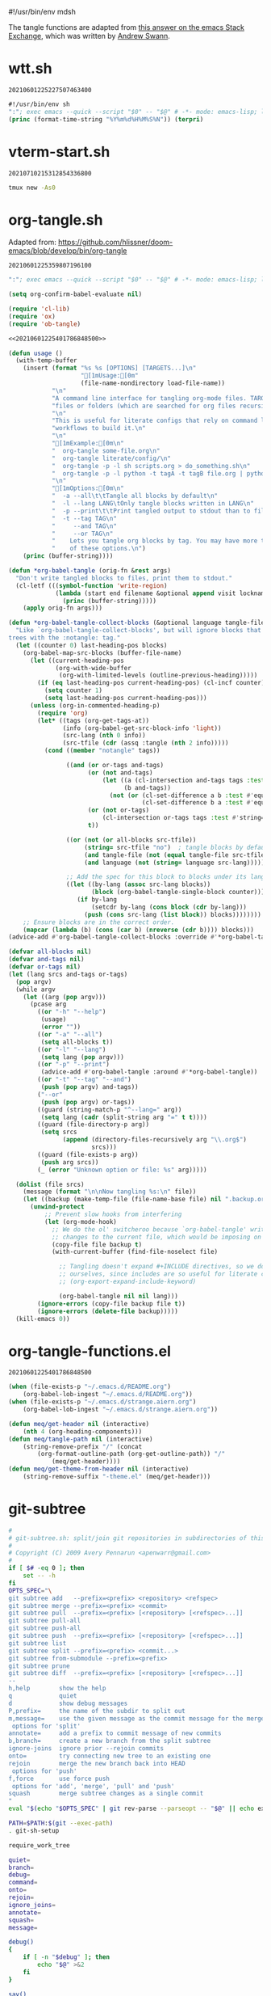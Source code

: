 #!/usr/bin/env mdsh

# TODO: Implement saku as well

#+property: header-args -n -r -l "[{(<%s>)}]" :tangle-mode (identity 0444) :noweb yes :mkdirp yes

# Adapted From:
# Answer: https://stackoverflow.com/a/65232183/10827766
# User: https://stackoverflow.com/users/776405/whil
#+startup: show3levels

#+name: username
#+begin_src text :exports none
shadowrylander
#+end_src

#+name: hash-deprecated
#+begin_src emacs-lisp :var name="" :exports none
(md5 (concat (replace-regexp-in-string "/" "" (
    org-format-outline-path (org-get-outline-path))) (
        nth 4 (org-heading-components)) name))
#+end_src

#+name: hash
#+begin_src emacs-lisp :exports none
(format-time-string "%Y%m%d%H%M%S%N")
#+end_src

The tangle functions are adapted from [[https://emacs.stackexchange.com/a/29884/31428][this answer on the emacs Stack Exchange]],
which was written by [[https://emacs.stackexchange.com/users/2710/andrew-swann][Andrew Swann]].

* wtt.sh

#+call: hash() :exports none

#+RESULTS:
: 20210601225227507463400

#+name: 20210601225227507463400
#+begin_src emacs-lisp :tangle (meq/tangle-path) :shebang "#!/usr/bin/env sh"
#!/usr/bin/env sh
":"; exec emacs --quick --script "$0" -- "$@" # -*- mode: emacs-lisp; lexical-binding: t; -*-
(princ (format-time-string "%Y%m%d%H%M%S%N")) (terpri)
#+end_src

* vterm-start.sh

#+call: hash() :exports none

#+RESULTS:
: 20210710215312854336800

#+name: 20210710215312854336800
#+begin_src sh :tangle (meq/tangle-path) :shebang "#!/usr/bin/env sh"
tmux new -As0
#+end_src

* org-tangle.sh

Adapted from: https://github.com/hlissner/doom-emacs/blob/develop/bin/org-tangle

#+call: hash() :exports none

#+RESULTS:
: 20210601225359807196100

#+name: 20210601225359807196100
#+begin_src emacs-lisp :tangle (meq/tangle-path) :shebang "#!/usr/bin/env sh"
":"; exec emacs --quick --script "$0" -- "$@" # -*- mode: emacs-lisp; lexical-binding: t; -*-

(setq org-confirm-babel-evaluate nil)

(require 'cl-lib)
(require 'ox)
(require 'ob-tangle)

<<20210601225401786848500>>

(defun usage ()
  (with-temp-buffer
    (insert (format "%s %s [OPTIONS] [TARGETS...]\n"
                    "[1mUsage:[0m"
                    (file-name-nondirectory load-file-name))
            "\n"
            "A command line interface for tangling org-mode files. TARGETS can be\n"
            "files or folders (which are searched for org files recursively).\n"
            "\n"
            "This is useful for literate configs that rely on command line\n"
            "workflows to build it.\n"
            "\n"
            "[1mExample:[0m\n"
            "  org-tangle some-file.org\n"
            "  org-tangle literate/config/\n"
            "  org-tangle -p -l sh scripts.org > do_something.sh\n"
            "  org-tangle -p -l python -t tagA -t tagB file.org | python\n"
            "\n"
            "[1mOptions:[0m\n"
            "  -a --all\t\tTangle all blocks by default\n"
            "  -l --lang LANG\tOnly tangle blocks written in LANG\n"
            "  -p --print\t\tPrint tangled output to stdout than to files\n"
            "  -t --tag TAG\n"
            "     --and TAG\n"
            "     --or TAG\n"
            "    Lets you tangle org blocks by tag. You may have more than one\n"
            "    of these options.\n")
    (princ (buffer-string))))

(defun *org-babel-tangle (orig-fn &rest args)
  "Don't write tangled blocks to files, print them to stdout."
  (cl-letf (((symbol-function 'write-region)
             (lambda (start end filename &optional append visit lockname mustbenew)
               (princ (buffer-string)))))
    (apply orig-fn args)))

(defun *org-babel-tangle-collect-blocks (&optional language tangle-file)
  "Like `org-babel-tangle-collect-blocks', but will ignore blocks that are in
trees with the :notangle: tag."
  (let ((counter 0) last-heading-pos blocks)
    (org-babel-map-src-blocks (buffer-file-name)
      (let ((current-heading-pos
             (org-with-wide-buffer
              (org-with-limited-levels (outline-previous-heading)))))
        (if (eq last-heading-pos current-heading-pos) (cl-incf counter)
          (setq counter 1)
          (setq last-heading-pos current-heading-pos)))
      (unless (org-in-commented-heading-p)
        (require 'org)
        (let* ((tags (org-get-tags-at))
               (info (org-babel-get-src-block-info 'light))
               (src-lang (nth 0 info))
               (src-tfile (cdr (assq :tangle (nth 2 info)))))
          (cond ((member "notangle" tags))

                ((and (or or-tags and-tags)
                      (or (not and-tags)
                          (let ((a (cl-intersection and-tags tags :test #'string=))
                                (b and-tags))
                            (not (or (cl-set-difference a b :test #'equal)
                                     (cl-set-difference b a :test #'equal)))))
                      (or (not or-tags)
                          (cl-intersection or-tags tags :test #'string=))
                      t))

                ((or (not (or all-blocks src-tfile))
                     (string= src-tfile "no")  ; tangle blocks by default
                     (and tangle-file (not (equal tangle-file src-tfile)))
                     (and language (not (string= language src-lang)))))

                ;; Add the spec for this block to blocks under its language.
                ((let ((by-lang (assoc src-lang blocks))
                       (block (org-babel-tangle-single-block counter)))
                   (if by-lang
                       (setcdr by-lang (cons block (cdr by-lang)))
                     (push (cons src-lang (list block)) blocks))))))))
    ;; Ensure blocks are in the correct order.
    (mapcar (lambda (b) (cons (car b) (nreverse (cdr b)))) blocks)))
(advice-add #'org-babel-tangle-collect-blocks :override #'*org-babel-tangle-collect-blocks)

(defvar all-blocks nil)
(defvar and-tags nil)
(defvar or-tags nil)
(let (lang srcs and-tags or-tags)
  (pop argv)
  (while argv
    (let ((arg (pop argv)))
      (pcase arg
        ((or "-h" "--help")
         (usage)
         (error ""))
        ((or "-a" "--all")
         (setq all-blocks t))
        ((or "-l" "--lang")
         (setq lang (pop argv)))
        ((or "-p" "--print")
         (advice-add #'org-babel-tangle :around #'*org-babel-tangle))
        ((or "-t" "--tag" "--and")
         (push (pop argv) and-tags))
        ("--or"
         (push (pop argv) or-tags))
        ((guard (string-match-p "^--lang=" arg))
         (setq lang (cadr (split-string arg "=" t t))))
        ((guard (file-directory-p arg))
         (setq srcs
               (append (directory-files-recursively arg "\\.org$")
                       srcs)))
        ((guard (file-exists-p arg))
         (push arg srcs))
        (_ (error "Unknown option or file: %s" arg)))))

  (dolist (file srcs)
    (message (format "\n\nNow tangling %s:\n" file))
    (let ((backup (make-temp-file (file-name-base file) nil ".backup.org")))
      (unwind-protect
          ;; Prevent slow hooks from interfering
          (let (org-mode-hook)
            ;; We do the ol' switcheroo because `org-babel-tangle' writes
            ;; changes to the current file, which would be imposing on the user.
            (copy-file file backup t)
            (with-current-buffer (find-file-noselect file)

              ;; Tangling doesn't expand #+INCLUDE directives, so we do it
              ;; ourselves, since includes are so useful for literate configs!
              ;; (org-export-expand-include-keyword)

              (org-babel-tangle nil nil lang)))
        (ignore-errors (copy-file backup file t))
        (ignore-errors (delete-file backup)))))
  (kill-emacs 0))
#+end_src

* org-tangle-functions.el

#+call: hash() :exports none

#+RESULTS:
: 20210601225401786848500

#+name: 20210601225401786848500
#+begin_src emacs-lisp :tangle (meq/tangle-path)
(when (file-exists-p "~/.emacs.d/README.org")
    (org-babel-lob-ingest "~/.emacs.d/README.org"))
(when (file-exists-p "~/.emacs.d/strange.aiern.org")
    (org-babel-lob-ingest "~/.emacs.d/strange.aiern.org"))

(defun meq/get-header nil (interactive)
    (nth 4 (org-heading-components)))
(defun meq/tangle-path nil (interactive)
    (string-remove-prefix "/" (concat
        (org-format-outline-path (org-get-outline-path)) "/"
            (meq/get-header))))
(defun meq/get-theme-from-header nil (interactive)
    (string-remove-suffix "-theme.el" (meq/get-header)))
#+end_src

* git-subtree

#+begin_src bash :tangle (meq/tangle-path) :shebang "#!/usr/bin/env bash"
#
# git-subtree.sh: split/join git repositories in subdirectories of this one
#
# Copyright (C) 2009 Avery Pennarun <apenwarr@gmail.com>
#
if [ $# -eq 0 ]; then
    set -- -h
fi
OPTS_SPEC="\
git subtree add   --prefix=<prefix> <repository> <refspec>
git subtree merge --prefix=<prefix> <commit>
git subtree pull  --prefix=<prefix> [<repository> [<refspec>...]]
git subtree pull-all
git subtree push-all
git subtree push  --prefix=<prefix> [<repository> [<refspec>...]]
git subtree list
git subtree split --prefix=<prefix> <commit...>
git subtree from-submodule --prefix=<prefix>
git subtree prune
git subtree diff  --prefix=<prefix> [<repository> [<refspec>...]]
--
h,help        show the help
q             quiet
d             show debug messages
P,prefix=     the name of the subdir to split out
m,message=    use the given message as the commit message for the merge commit
 options for 'split'
annotate=     add a prefix to commit message of new commits
b,branch=     create a new branch from the split subtree
ignore-joins  ignore prior --rejoin commits
onto=         try connecting new tree to an existing one
rejoin        merge the new branch back into HEAD
 options for 'push'
f,force	      use force push
 options for 'add', 'merge', 'pull' and 'push'
squash        merge subtree changes as a single commit
"
eval "$(echo "$OPTS_SPEC" | git rev-parse --parseopt -- "$@" || echo exit $?)"

PATH=$PATH:$(git --exec-path)
. git-sh-setup

require_work_tree

quiet=
branch=
debug=
command=
onto=
rejoin=
ignore_joins=
annotate=
squash=
message=

debug()
{
	if [ -n "$debug" ]; then
		echo "$@" >&2
	fi
}

say()
{
	if [ -z "$quiet" ]; then
		echo "$@" >&2
	fi
}

assert()
{
	if "$@"; then
		:
	else
		die "assertion failed: " "$@"
	fi
}


#echo "Options: $*"

while [ $# -gt 0 ]; do
	opt="$1"
	shift
	case "$opt" in
		-q) quiet=1 ;;
		-d) debug=1 ;;
		--annotate) annotate="$1"; shift ;;
		--no-annotate) annotate= ;;
		-b) branch="$1"; shift ;;
		-P|--prefix) prefix="$1"; shift ;;
		-m) message="$1"; shift ;;
		-f|--force) force=1 ;;
		--no-prefix) prefix= ;;
		--onto) onto="$1"; shift ;;
		--no-onto) onto= ;;
		--rejoin) rejoin=1 ;;
		--no-rejoin) rejoin= ;;
		--ignore-joins) ignore_joins=1 ;;
		--no-ignore-joins) ignore_joins= ;;
		--squash) squash=1 ;;
		--no-squash) squash= ;;
		--) break ;;
		*) die "Unexpected option: $opt" ;;
	esac
done

# Remove trailing slash
prefix="${prefix%/}";

command="$1"
shift
case "$command" in
	add|merge|pull|pull-all|push-all|from-submodule|prune) default= ;;
	split|push|diff|list) default="--default HEAD" ;;
	*) die "Unknown command '$command'" ;;
esac

if [ -z "$prefix" -a "$command" != "pull-all" -a "$command" != "push-all" -a "$command" != "list" -a "$command" != "prune" ]; then
	die "You must provide the --prefix option."
fi

case "$command" in
	pull-all);;
	push-all);;
	list);;
	prune);;
	add) [ -e "$prefix" ] && 
		die "prefix '$prefix' already exists." ;;
	*)   [ -e "$prefix" ] || 
		die "'$prefix' does not exist; use 'git subtree add'" ;;
esac

dir="$(dirname "$prefix/.")"

if [ "$command" != "pull" -a "$command" != "add" -a "$command" != "push" -a "$command" != "pull-all" -a "$command" != "diff" ]; then
	revs=$(git rev-parse $default --revs-only "$@") || exit $?
	dirs="$(git rev-parse --no-revs --no-flags "$@")" || exit $?
	if [ -n "$dirs" ]; then
		die "Error: Use --prefix instead of bare filenames."
	fi
fi

debug "command: {$command}"
debug "quiet: {$quiet}"
debug "revs: {$revs}"
debug "dir: {$dir}"
debug "opts: {$*}"
debug

cache_setup()
{
	cachedir="$GIT_DIR/subtree-cache/$$"
	rm -rf "$cachedir" || die "Can't delete old cachedir: $cachedir"
	mkdir -p "$cachedir" || die "Can't create new cachedir: $cachedir"
	mkdir -p "$cachedir/notree" || die "Can't create new cachedir: $cachedir/notree"
	debug "Using cachedir: $cachedir" >&2
}

cache_get()
{
	for oldrev in $*; do
		if [ -r "$cachedir/$oldrev" ]; then
			read newrev <"$cachedir/$oldrev"
			echo $newrev
		fi
	done
}

cache_miss()
{
	for oldrev in $*; do
		if [ ! -r "$cachedir/$oldrev" ]; then
			echo $oldrev
		fi
	done
}

check_parents()
{
	missed=$(cache_miss $*)
	for miss in $missed; do
		if [ ! -r "$cachedir/notree/$miss" ]; then
			debug "  incorrect order: $miss"
		fi
	done
}

set_notree()
{
	echo "1" > "$cachedir/notree/$1"
}

cache_set()
{
	oldrev="$1"
	newrev="$2"
	if [ "$oldrev" != "latest_old" \
	     -a "$oldrev" != "latest_new" \
	     -a -e "$cachedir/$oldrev" ]; then
		die "cache for $oldrev already exists!"
	fi
	echo "$newrev" >"$cachedir/$oldrev"
}

rev_exists()
{
	if git rev-parse "$1" >/dev/null 2>&1; then
		return 0
	else
		return 1
	fi
}

rev_is_descendant_of_branch()
{
	newrev="$1"
	branch="$2"
	branch_hash=$(git rev-parse $branch)
	match=$(git rev-list -1 $branch_hash ^$newrev)

	if [ -z "$match" ]; then
		return 0
	else
		return 1
	fi
}

# if a commit doesn't have a parent, this might not work.  But we only want
# to remove the parent from the rev-list, and since it doesn't exist, it won't
# be there anyway, so do nothing in that case.
try_remove_previous()
{
	if rev_exists "$1^"; then
		echo "^$1^"
	fi
}

find_latest_squash()
{
	debug "Looking for latest squash ($dir)..."
	dir="$1"
	sq=
	main=
	sub=
	git log --grep="^git-subtree-dir: $dir/*\$" \
		--pretty=format:'START %H%n%s%n%n%b%nEND%n' HEAD |
	while read a b junk; do
		debug "$a $b $junk"
		debug "{{$sq/$main/$sub}}"
		case "$a" in
			START) sq="$b" ;;
			git-subtree-mainline:) main="$b" ;;
			git-subtree-split:) sub="$b" ;;
			END)
				if [ -n "$sub" ]; then
					if [ -n "$main" ]; then
						# a rejoin commit?
						# Pretend its sub was a squash.
						sq="$sub"
					fi
					debug "Squash found: $sq $sub"
					echo "$sq" "$sub"
					break
				fi
				sq=
				main=
				sub=
				;;
		esac
	done
}

find_existing_splits()
{
	debug "Looking for prior splits..."
	dir="$1"
	revs="$2"
	main=
	sub=
	git log --grep="^git-subtree-dir: $dir/*\$" \
		--pretty=format:'START %H%n%s%n%n%b%nEND%n' $revs |
	while read a b junk; do
		case "$a" in
			START) sq="$b" ;;
			git-subtree-mainline:) main="$b" ;;
			git-subtree-split:) sub="$b" ;;
			END)
				debug "  Main is: '$main'"
				if [ -z "$main" -a -n "$sub" ]; then
					# squash commits refer to a subtree
					debug "  Squash: $sq from $sub"
					cache_set "$sq" "$sub"
				fi
				if [ -n "$main" -a -n "$sub" ]; then
					debug "  Prior: $main -> $sub"
					cache_set $main $sub
					cache_set $sub $sub
					try_remove_previous "$main"
					try_remove_previous "$sub"
				fi
				main=
				sub=
				;;
		esac
	done
}

copy_commit()
{
	# We're going to set some environment vars here, so
	# do it in a subshell to get rid of them safely later
	debug copy_commit "{$1}" "{$2}" "{$3}"
	git log -1 --pretty=format:'%an%n%ae%n%ad%n%cn%n%ce%n%cd%n%s%n%n%b' "$1" |
	(
		read GIT_AUTHOR_NAME
		read GIT_AUTHOR_EMAIL
		read GIT_AUTHOR_DATE
		read GIT_COMMITTER_NAME
		read GIT_COMMITTER_EMAIL
		read GIT_COMMITTER_DATE
		export  GIT_AUTHOR_NAME \
			GIT_AUTHOR_EMAIL \
			GIT_AUTHOR_DATE \
			GIT_COMMITTER_NAME \
			GIT_COMMITTER_EMAIL \
			GIT_COMMITTER_DATE
		(echo -n "$annotate"; cat ) |
		git commit-tree "$2" $3  # reads the rest of stdin
	) || die "Can't copy commit $1"
}

add_msg()
{
	dir="$1"
	latest_old="$2"
	latest_new="$3"
	if [ -n "$message" ]; then
		commit_message="$message"
	else
		commit_message="Add '$dir/' from commit '$latest_new'"
	fi
	cat <<-EOF
		$commit_message
		
		git-subtree-dir: $dir
		git-subtree-mainline: $latest_old
		git-subtree-split: $latest_new
	EOF
}

add_squashed_msg()
{
	if [ -n "$message" ]; then
		echo "$message"
	else
		echo "Merge commit '$1' as '$2'"
	fi
}

rejoin_msg()
{
	dir="$1"
	latest_old="$2"
	latest_new="$3"
	if [ -n "$message" ]; then
		commit_message="$message"
	else
		commit_message="Split '$dir/' into commit '$latest_new'"
	fi
	cat <<-EOF
		$commit_message
		
		git-subtree-dir: $dir
		git-subtree-mainline: $latest_old
		git-subtree-split: $latest_new
	EOF
}

squash_msg()
{
	dir="$1"
	oldsub="$2"
	newsub="$3"
	newsub_short=$(git rev-parse --short "$newsub")
	
	if [ -n "$oldsub" ]; then
		oldsub_short=$(git rev-parse --short "$oldsub")
		echo "Squashed '$dir/' changes from $oldsub_short..$newsub_short"
		echo
		git log --pretty=tformat:'%h %s' "$oldsub..$newsub"
		git log --pretty=tformat:'REVERT: %h %s' "$newsub..$oldsub"
	else
		echo "Squashed '$dir/' content from commit $newsub_short"
	fi
	
	echo
	echo "git-subtree-dir: $dir"
	echo "git-subtree-split: $newsub"
}

toptree_for_commit()
{
	commit="$1"
	git log -1 --pretty=format:'%T' "$commit" -- || exit $?
}

subtree_for_commit()
{
	commit="$1"
	dir="$2"
	git ls-tree "$commit" -- "$dir" |
	while read mode type tree name; do
		assert [ "$name" = "$dir" ]
		assert [ "$type" = "tree" -o "$type" = "commit" ]
		[ "$type" = "commit" ] && continue  # ignore submodules
		echo $tree
		break
	done
}

tree_changed()
{
	tree=$1
	shift
	if [ $# -ne 1 ]; then
		return 0   # weird parents, consider it changed
	else
		ptree=$(toptree_for_commit $1)
		if [ "$ptree" != "$tree" ]; then
			return 0   # changed
		else
			return 1   # not changed
		fi
	fi
}

new_squash_commit()
{
	old="$1"
	oldsub="$2"
	newsub="$3"
	tree=$(toptree_for_commit $newsub) || exit $?
	if [ -n "$old" ]; then
		squash_msg "$dir" "$oldsub" "$newsub" | 
			git commit-tree "$tree" -p "$old" || exit $?
	else
		squash_msg "$dir" "" "$newsub" |
			git commit-tree "$tree" || exit $?
	fi
}

copy_or_skip()
{
	rev="$1"
	tree="$2"
	newparents="$3"
	assert [ -n "$tree" ]

	identical=
	nonidentical=
	p=
	gotparents=
	for parent in $newparents; do
		ptree=$(toptree_for_commit $parent) || exit $?
		[ -z "$ptree" ] && continue
		if [ "$ptree" = "$tree" ]; then
			# an identical parent could be used in place of this rev.
			identical="$parent"
		else
			nonidentical="$parent"
		fi
		
		# sometimes both old parents map to the same newparent;
		# eliminate duplicates
		is_new=1
		for gp in $gotparents; do
			if [ "$gp" = "$parent" ]; then
				is_new=
				break
			fi
		done
		if [ -n "$is_new" ]; then
			gotparents="$gotparents $parent"
			p="$p -p $parent"
		fi
	done
	
	if [ -n "$identical" ]; then
		echo $identical
	else
		copy_commit $rev $tree "$p" || exit $?
	fi
}

ensure_clean()
{
	if ! git diff-index HEAD --exit-code --quiet 2>&1; then
		die "Working tree has modifications.  Cannot add."
	fi
	if ! git diff-index --cached HEAD --exit-code --quiet 2>&1; then
		die "Index has modifications.  Cannot add."
	fi
}

cmd_add()
{
	if [ -e "$dir" ]; then
		die "'$dir' already exists.  Cannot add."
	fi

	ensure_clean
	
	if [ $# -eq 1 ]; then
		"cmd_add_commit" "$@"
	elif [ $# -eq 2 ]; then
		"cmd_add_repository" "$@"
	else
	    say "error: parameters were '$@'"
	    die "Provide either a refspec or a repository and refspec."
	fi
}

cmd_add_repository()
{
	echo "git fetch" "$@"
	repository=$1
	refspec=$2
	git fetch "$@" || exit $?
	revs=FETCH_HEAD
	set -- $revs
	cmd_add_commit "$@"

	# now add it to our list of repos
	git config -f .gittrees --unset subtree.$dir.url
	git config -f .gittrees --add subtree.$dir.url $repository
	git config -f .gittrees --unset subtree.$dir.path
	git config -f .gittrees --add subtree.$dir.path $dir
	git config -f .gittrees --unset subtree.$dir.branch
	git config -f .gittrees --add subtree.$dir.branch $refspec
}

cmd_add_commit()
{
	revs=$(git rev-parse $default --revs-only "$@") || exit $?
	set -- $revs
	rev="$1"
	
	debug "Adding $dir as '$rev'..."
	git read-tree --prefix="$dir" $rev || exit $?
	git checkout -- "$dir" || exit $?
	tree=$(git write-tree) || exit $?
	
	headrev=$(git rev-parse HEAD) || exit $?
	if [ -n "$headrev" -a "$headrev" != "$rev" ]; then
		headp="-p $headrev"
	else
		headp=
	fi
	
	if [ -n "$squash" ]; then
		rev=$(new_squash_commit "" "" "$rev") || exit $?
		commit=$(add_squashed_msg "$rev" "$dir" |
			 git commit-tree $tree $headp -p "$rev") || exit $?
	else
		commit=$(add_msg "$dir" "$headrev" "$rev" |
			 git commit-tree $tree $headp -p "$rev") || exit $?
	fi
	git reset "$commit" || exit $?
	
	say "Added dir '$dir'"
}

cmd_split()
{
	debug "Splitting $dir..."
	cache_setup || exit $?
	
	if [ -n "$onto" ]; then
		debug "Reading history for --onto=$onto..."
		git rev-list $onto |
		while read rev; do
			# the 'onto' history is already just the subdir, so
			# any parent we find there can be used verbatim
			debug "  cache: $rev"
			cache_set $rev $rev
		done
	fi
	
	if [ -n "$ignore_joins" ]; then
		unrevs=
	else
		unrevs="$(find_existing_splits "$dir" "$revs")"
	fi
	
	# We can't restrict rev-list to only $dir here, because some of our
	# parents have the $dir contents the root, and those won't match.
	# (and rev-list --follow doesn't seem to solve this)
	grl='git rev-list --topo-order --reverse --parents $revs $unrevs'
	revmax=$(eval "$grl" | wc -l)
	revcount=0
	createcount=0
	eval "$grl" |
	while read rev parents; do
		revcount=$(($revcount + 1))
		say -n "$revcount/$revmax ($createcount)
"
		debug "Processing commit: $rev"
		exists=$(cache_get $rev)
		if [ -n "$exists" ]; then
			debug "  prior: $exists"
			continue
		fi
		createcount=$(($createcount + 1))
		debug "  parents: $parents"
		newparents=$(cache_get $parents)
		debug "  newparents: $newparents"
		
		tree=$(subtree_for_commit $rev "$dir")
		debug "  tree is: $tree"

		check_parents $parents
		
		# ugly.  is there no better way to tell if this is a subtree
		# vs. a mainline commit?  Does it matter?
		if [ -z $tree ]; then
			set_notree $rev
			if [ -n "$newparents" ]; then
				cache_set $rev $rev
			fi
			continue
		fi

		newrev=$(copy_or_skip "$rev" "$tree" "$newparents") || exit $?
		debug "  newrev is: $newrev"
		cache_set $rev $newrev
		cache_set latest_new $newrev
		cache_set latest_old $rev
	done || exit $?
	latest_new=$(cache_get latest_new)
	if [ -z "$latest_new" ]; then
		die "No new revisions were found"
	fi
	
	if [ -n "$rejoin" ]; then
		debug "Merging split branch into HEAD..."
		latest_old=$(cache_get latest_old)
		git merge -s ours \
			-m "$(rejoin_msg $dir $latest_old $latest_new)" \
			$latest_new >&2 || exit $?
	fi
	if [ -n "$branch" ]; then
		if rev_exists "refs/heads/$branch"; then
			if ! rev_is_descendant_of_branch $latest_new $branch; then
				die "Branch '$branch' is not an ancestor of commit '$latest_new'."
			fi
			action='Updated'
		else
			action='Created'
		fi
		git update-ref -m 'subtree split' "refs/heads/$branch" $latest_new || exit $?
		say "$action branch '$branch'"
	fi
	echo $latest_new
	exit 0
}

cmd_merge()
{
	revs=$(git rev-parse $default --revs-only "$@") || exit $?
	ensure_clean
	
	set -- $revs
	if [ $# -ne 1 ]; then
		die "You must provide exactly one revision.  Got: '$revs'"
	fi
	rev="$1"
	
	if [ -n "$squash" ]; then
		first_split="$(find_latest_squash "$dir")"
		if [ -z "$first_split" ]; then
			die "Can't squash-merge: '$dir' was never added."
		fi
		set $first_split
		old=$1
		sub=$2
		if [ "$sub" = "$rev" ]; then
			say "Subtree is already at commit $rev."
			exit 0
		fi
		new=$(new_squash_commit "$old" "$sub" "$rev") || exit $?
		debug "New squash commit: $new"
		rev="$new"
	fi

	version=$(git version)
	if [ "$version" \< "git version 1.7" ]; then
		if [ -n "$message" ]; then
			git merge -s subtree --message="$message" $rev
		else
			git merge -s subtree $rev
		fi
	else
		if [ -n "$message" ]; then
			git merge -Xsubtree="$prefix" --message="$message" $rev
		else
			git merge -Xsubtree="$prefix" $rev
		fi
	fi
}

cmd_pull()
{
	if [ $# -gt 2 ]; then
		die "You should provide either <refspec> or <repository> <refspec>"
	fi
	if [ -e "$dir" ]; then
		ensure_clean
		if [ $# -eq 1 ]; then
			repository=$(git config -f .gittrees subtree.$prefix.url)
			refspec=$1
		elif [ $# -eq 2 ]; then
			repository=$1
			refspec=$2
		else
			repository=$(git config -f .gittrees subtree.$prefix.url)
			refspec=$(git config -f .gittrees subtree.$prefix.branch)
		fi
		git fetch $repository $refspec || exit $?
		echo "git fetch using: " $repository $refspec
		revs=FETCH_HEAD
		set -- $revs
		cmd_merge "$@"
	else
		die "'$dir' must already exist. Try 'git subtree add'."
	fi
}

cmd_diff()
{
	if [ -e "$dir" ]; then
		if [ $# -eq 1 ]; then
			repository=$(git config -f .gittrees subtree.$prefix.url)
			refspec=$1
		elif [ $# -eq 2 ]; then
			repository=$1
			refspec=$2
		else
			repository=$(git config -f .gittrees subtree.$prefix.url)
			refspec=$(git config -f .gittrees subtree.$prefix.branch)
		fi
		# this is ugly, but I don't know of a better way to do it. My git-fu is weak.
		# git diff-tree expects a treeish, but I have only a repository and branch name.
		# I don't know how to turn that into a treeish without creating a remote.
		# Please change this if you know a better way!
		tmp_remote=__diff-tmp
		git remote rm $tmp_remote > /dev/null 2>&1
		git remote add -t $refspec $tmp_remote $repository > /dev/null
		# we fetch as a separate step so we can pass -q (quiet), which isn't an option for "git remote"
		# could this instead be "git fetch -q $repository $refspec" and leave aside creating the remote?
		# Still need a treeish for the diff-tree command...
		git fetch -q $tmp_remote
		git diff-tree -p refs/remotes/$tmp_remote/$refspec
		git remote rm $tmp_remote > /dev/null 2>&1
	else
		die "Cannot resolve directory '$dir'. Please point to an existing subtree directory to diff. Try 'git subtree add' to add a subtree."
	fi
}
cmd_push()
{
	if [ $# -gt 2 ]; then
		die "You shold provide either <refspec> or <repository> <refspec>"
	fi
	if [ -e "$dir" ]; then
		if [ $# -eq 1 ]; then
			repository=$(git config -f .gittrees subtree.$prefix.url)
			refspec=$1
		elif [ $# -eq 2 ]; then
			repository=$1
			refspec=$2
		else
			repository=$(git config -f .gittrees subtree.$prefix.url)
			refspec=$(git config -f .gittrees subtree.$prefix.branch)
		fi

		push_opts=
		if [ "$force" == "1" ]; then
		  push_opts="$push_opts --force"
		fi

		echo "git push using: " $repository $refspec
		rev=$(git subtree split --prefix=$prefix)
		if [ -n "$rev" ]; then
			git push $push_opts $repository $rev:refs/heads/$refspec
		else
			die "Couldn't push, 'git subtree split' failed."
		fi
	else
	    die "'$dir' must already exist. Try 'git subtree add'."
	fi
}

subtree_list()
{
	git config -f .gittrees -l | grep subtree | grep path | sed "s/.*=//g" |
	while read path; do
		repository=$(git config -f .gittrees subtree.$path.url)
		refspec=$(git config -f .gittrees subtree.$path.branch)
		echo "	$path		(merged from $repository branch $refspec) "
	done
}

cmd_list()
{
  subtree_list
}

cmd_from-submodule()
{
	ensure_clean

	local submodule_sha=$(git submodule status $prefix | cut -d ' ' -f 2)
	local submodule_orig_repo=$(git config --file .gitmodules submodule.$prefix.url)

	# Remove references to submodule.
	git config --remove-section submodule.$prefix
	git config --file .gitmodules --remove-section submodule.$prefix
	git add .gitmodules

	# Move submodule aside.
	local tmp_repo="$(mktemp -d /tmp/git-subtree.XXXXX)"
	rm -r $tmp_repo
	mv $prefix $tmp_repo
	git rm $prefix

	# Commit changes.
	git commit -m "Remove '$prefix/' submodule"

	# subtree add from submodule repo.
	# TODO: Could be determin HEAD to be a specific branch
	cmd_add_repository $tmp_repo HEAD

	# Update .gittrees with the original repo url
	git config --file .gittrees --unset subtree.$prefix.url
	git config --file .gittrees subtree.$prefix.url $submodule_orig_repo

	# Remove submodule repo.
	rm -rf $tmp_repo
}

cmd_prune()
{
	git config -f .gittrees -l | grep subtree | grep path | sed "s/.*=//g" |
	while read path; do
		if [ ! -e "$path" ]; then
			echo "pruning $path"
			git config -f .gittrees --remove-section subtree.$path
		fi
	done
}

cmd_pull-all()
{
	git config -f .gittrees -l | grep subtree | grep path | sed "s/.*=//g" |
	while read path; do
		git subtree pull -P $path $(git config -f .gittrees subtree.$path.url) $(git config -f .gittrees subtree.$path.branch) || exit $?
	done
}

cmd_push-all()
{
	git config -f .gittrees -l | grep subtree | grep path | sed "s/.*=//g" |
	while read path; do
		git subtree push -P $path $(git config -f .gittrees subtree.$path.url) $(git config -f .gittrees subtree.$path.branch) || exit $?
	done
}

"cmd_$command" "$@"
#+end_src

* .git
** config

#+begin_src conf :tangle (meq/tangle-path) :comments link
[core]
	repositoryformatversion = 0
	filemode = true
	bare = false
	logallrefupdates = true
[remote "origin"]
	url = https://github.com/shadowrylander/.emacs.d
	fetch = +refs/heads/*:refs/remotes/origin/*
	pushurl = git@github.com:shadowrylander/.emacs.d
[branch "main"]
	remote = origin
	merge = refs/heads/main
[remote "aiern"]
    url = git@github.com:shadowrylander/aiern
    fetch = +refs/heads/*:refs/remotes/aiern/*
[remote "doom-aiern-modeline"]
    url = git@github.com:shadowrylander/doom-aiern-modeline
    fetch = +refs/heads/*:refs/remotes/doom-aiern-modeline/*
[remote "alloy"]
    url = git@github.com:shadowrylander/alloy.git
    fetch = +refs/heads/*:refs/remotes/alloy/*
[remote "alamode"]
    url = git@github.com:shadowrylander/alamode
    fetch = +refs/heads/*:refs/remotes/alamode/*
[remote "use-package-extras"]
    url = git@github.com:shadowrylander/use-package-extras
    fetch = +refs/heads/*:refs/remotes/use-package-extras/*
[remote "deino"]
    url = git@github.com:shadowrylander/deino
    fetch = +refs/heads/*:refs/remotes/deino/*
[remote "use-package-deino"]
    url = git@github.com:shadowrylander/use-package-deino
    fetch = +refs/heads/*:refs/remotes/use-package-deino/*
[remote "sorrow"]
    url = git@github.com:shadowrylander/sorrow
    fetch = +refs/heads/*:refs/remotes/sorrow/*
[remote "lode"]
    url = git@github.com:shadowrylander/lode
    fetch = +refs/heads/*:refs/remotes/lode/*
[remote "meq"]
    url = git@github.com:shadowrylander/meq.git
    fetch = +refs/heads/*:refs/remotes/meq/*
[remote "aiern-god-state"]
    url = git@github.com:shadowrylander/aiern-god-state
    fetch = +refs/heads/*:refs/remotes/aiern-god-state/*
[remote "janus"]
    url = git@github.com:shadowrylander/janus
    fetch = +refs/heads/*:refs/remotes/janus/*
[remote "titan"]
    url = git@github.com:shadowrylander/titan
    fetch = +refs/heads/*:refs/remotes/titan/*
[remote "fell"]
    url = git@github.com:shadowrylander/fell
    fetch = +refs/heads/*:refs/remotes/fell/*
[remote "doc"]
    url = git@github.com:shadowrylander/doc
    fetch = +refs/heads/*:refs/remotes/doc/*
[remote "cosmoem"]
    url = git@gitlab.com:shadowrylander/cosmoem
    fetch = +refs/heads/*:refs/remotes/cosmoem/*
[remote "cosmog"]
    url = git@github.com:shadowrylander/cosmog
    fetch = +refs/heads/*:refs/remotes/cosmog/*
[remote "prime"]
    url = git@github.com:shadowrylander/prime
    fetch = +refs/heads/*:refs/remotes/prime/*
[remote "uru"]
    url = git@github.com:shadowrylander/uru
    fetch = +refs/heads/*:refs/remotes/uru/*
[remote "meta"]
    url = git@github.com:shadowrylander/meta
    fetch = +refs/heads/*:refs/remotes/meta/*
[remote "riot"]
    url = git@github.com:shadowrylander/riot
    fetch = +refs/heads/*:refs/remotes/riot/*
[remote "damascus"]
    url = git@github.com:shadowrylander/damascus
    fetch = +refs/heads/*:refs/remotes/damascus/*
[remote "doom"]
	url = https://github.com/hlissner/.emacs.d
	fetch = +refs/heads/*:refs/remotes/doom/*
[remote "a.el"]
	url = https://github.com/plexus/a.el
	fetch = +refs/heads/*:refs/remotes/a.el/*
[remote "s.el"]
	url = https://github.com/magnars/s.el
	fetch = +refs/heads/*:refs/remotes/s.el/*
[remote "dash.el"]
	url = https://github.com/magnars/dash.el
	fetch = +refs/heads/*:refs/remotes/dash.el/*
[remote "f.el"]
	url = https://github.com/rejeep/f.el
	fetch = +refs/heads/*:refs/remotes/f.el/*
#+end_src

* makefile

#+call: hash() :exports none

#+RESULTS:
: 20210622004216528168500

#+name: 20210622004216528168500
#+begin_src makefile :tangle (meq/tangle-path)
.RECIPEPREFIX := |
.DEFAULT_GOAL := emacs

# Adapted From: https://www.systutorials.com/how-to-get-the-full-path-and-directory-of-a-makefile-itself/
mkfilePath := $(abspath $(lastword $(MAKEFILE_LIST)))
mkfileDir := $(dir $(mkfilePath))
test := emacs -nw --bg-daemon=test
killTest := emacsclient -s test -e "(kill-emacs)"


init:
|-sudo cp $(mkfileDir)/git-subtree $$(git --exec-path)/

pull: init
|git -C $(mkfileDir) pull
|git -C $(mkfileDir) subtree pull-all

add:
|git -C $(mkfileDir) add .

commit:
|-git -C $(mkfileDir) commit --allow-empty-message -am ""

cammit: add commit

push-only: add commit
|-git -C $(mkfileDir) push

push: push-only init
|git -C $(mkfileDir) subtree prune
|-git -C $(mkfileDir) subtree push-all

tangle-setup:
|cp $(mkfileDir)/org-tangle.sh $(mkfileDir)/backup-tangle.sh
|chmod +x $(mkfileDir)/org-tangle.sh $(mkfileDir)/backup-tangle.sh

tangle: tangle-setup
|yes yes | fd . $(mkfileDir) \
    -HIe org \
    -E yankpad.org \
    -E testing.aiern.org \
    -E resting.aiern.org \
	-E profiles \
    -E straight \
    -x $(mkfileDir)/backup-tangle.sh
|yes yes | fd . $(mkfileDir)/profiles/damascus \
    -HIe org \
    -x $(mkfileDir)/backup-tangle.sh
|yes yes | fd . $(mkfileDir)/profiles/mecca \
    -HIe org \
    -x $(mkfileDir)/backup-tangle.sh
|fd . $(mkfileDir) \
    -HIe sh \
    -E straight \
    -x chmod +x

subtree-prep: tangle push-only

test:
|emacs -nw

pest:
|emacs -nw -p

test-and-kill-pre:
|-emacsclient -s test -e "(kill-emacs)"

test-and-kill: test-and-kill-pre
|$(test)
|$(killTest)

test-new-and-kill: test-and-kill-pre
|$(test) -Q
|$(killTest)

test-update-and-kill: test-and-kill-pre
|$(test) --update
|$(killTest)

test-disable-yankpad-and-kill: test-and-kill-pre
|$(test) --disable-yankpad
|$(killTest)

delete:
|rm -rf $(mkfileDir)/straight \
        $(mkfileDir)/auto-save-list \
        $(mkfileDir)/eln-cache \
        $(mkfileDir)/etc \
        $(mkfileDir)/transient \
        $(mkfileDir)/var \
        $(mkfileDir)/.org-id-locations \
        $(mkfileDir)/elpa \
        $(mkfileDir)/quelpa

update-test:
|emacs -nw --update

no-config-test:
|emacs -nw -Q

emacs: tangle test
remacs: delete no-config-test tangle test-disable-yankpad-and-kill test-update-and-kill test
super-push: tangle push
super-push-only: tangle push-only
#+end_src

* lib
** damascus.el

#+call: hash() :exports none

#+RESULTS:
: 20210616175359970389700

#+name: 20210616175359970389700
#+begin_src emacs-lisp :tangle (meq/tangle-path)
;;; damascus.el --- a simple package                     -*- lexical-binding: t; -*-

;; Copyright (C) 2021  Jeet Ray

;; Author: Jeet Ray <aiern@protonmail.com>
;; Keywords: lisp
;; Version: 0.0.1

;; This program is free software; you can redistribute it and/or modify
;; it under the terms of the GNU General Public License as published by
;; the Free Software Foundation, either version 3 of the License, or
;; (at your option) any later version.

;; This program is distributed in the hope that it will be useful,
;; but WITHOUT ANY WARRANTY; without even the implied warranty of
;; MERCHANTABILITY or FITNESS FOR A PARTICULAR PURPOSE.  See the
;; GNU General Public License for more details.

;; You should have received a copy of the GNU General Public License
;; along with this program.  If not, see <http://www.gnu.org/licenses/>.

;;; Commentary:

;; Put a description of the package here

;;; Code:

;; code goes here

(provide 'damascus)
;;; damascus.el ends here
#+end_src

* early-init.el

Adapted From: https://github.com/hlissner/doom-emacs/blob/develop/early-init.el

#+call: hash() :exports none

#+RESULTS:
: 20210604182053300746900

#+name: 20210604182053300746900
#+begin_src emacs-lisp :tangle (meq/tangle-path) :exports none
;;; $EMACSDIR/early-init.el -*- lexical-binding: t; -*-

(setq pre-user-emacs-directory (file-name-directory load-file-name))

(mapc #'(lambda (lib) (interactive)
            (load (format "%slib/%s/%s" pre-user-emacs-directory (symbol-name lib) (symbol-name lib))))
    '(a.el dash.el s.el f.el))

(defun meq/ued1 (&rest args) (apply #'f-join pre-user-emacs-directory args))
(defun meq/ued2 (&rest args) (apply #'f-join user-emacs-directory args))

(defun meq/cl (&rest args) (let* ((path (apply #'meq/ued2 args))) (when (f-exists? path) (load path))))
(defun meq/cle nil (meq/cl "early-init.el")) (defun meq/cli nil (meq/cl "init.el"))

(defun meq/ps (&rest args)
	(setq user-emacs-directory (apply #'meq/ued1 "profiles" args)) (meq/cle) (meq/cli))

(cond ((member "--damascus" command-line-args)
            (delete "--damascus" command-line-args)
            (meq/ps "damascus"))
		((member "--mecca" command-line-args)
            (delete "--mecca" command-line-args)
            (meq/ps "mecca"))
        ((or
                (member "--doom" command-line-args)
                (member "--udoom" command-line-args))
            (delete "--doom" command-line-args)
            (when (or
                    (member "--update" command-line-args)
                    (member "--udoom" command-line-args))
                (delete "--udoom" command-line-args)
                (delete "--update" command-line-args)
                (call-process (meq/ued1 "doom" "bin" "doom") nil nil nil "update")
                (call-process (meq/ued1 "doom" "bin" "doom") nil nil nil "sync")
                (call-process (meq/ued1 "doom" "bin" "doom") nil nil nil "doctor"))
            (meq/ps "doom"))
        (t (meq/ps "damascus")))
#+end_src

* init.el

#+call: hash() :exports none

#+RESULTS:
: 20210804184605617540800

#+name: 20210804184605617540800
#+begin_src emacs-lisp :tangle (meq/tangle-path) :comments link
;;; $EMACSDIR/init.el -*- lexical-binding: t; -*-

(when (version< emacs-version "27") (load (meq/ued1 "early-init.el")))

(custom-set-variables
 ;; custom-set-variables was added by Custom.
 ;; If you edit it by hand, you could mess it up, so be careful.
 ;; Your init file should contain only one such instance.
 ;; If there is more than one, they won't work right.
 '(meq/var/current-theme 'dracula-purple-dark)
 '(meq/var/current-theme-mode "dark")
 '(safe-local-variable-values '((eval message "eval 1"))))
(custom-set-faces
 ;; custom-set-faces was added by Custom.
 ;; If you edit it by hand, you could mess it up, so be careful.
 ;; Your init file should contain only one such instance.
 ;; If there is more than one, they won't work right.
 )
#+end_src